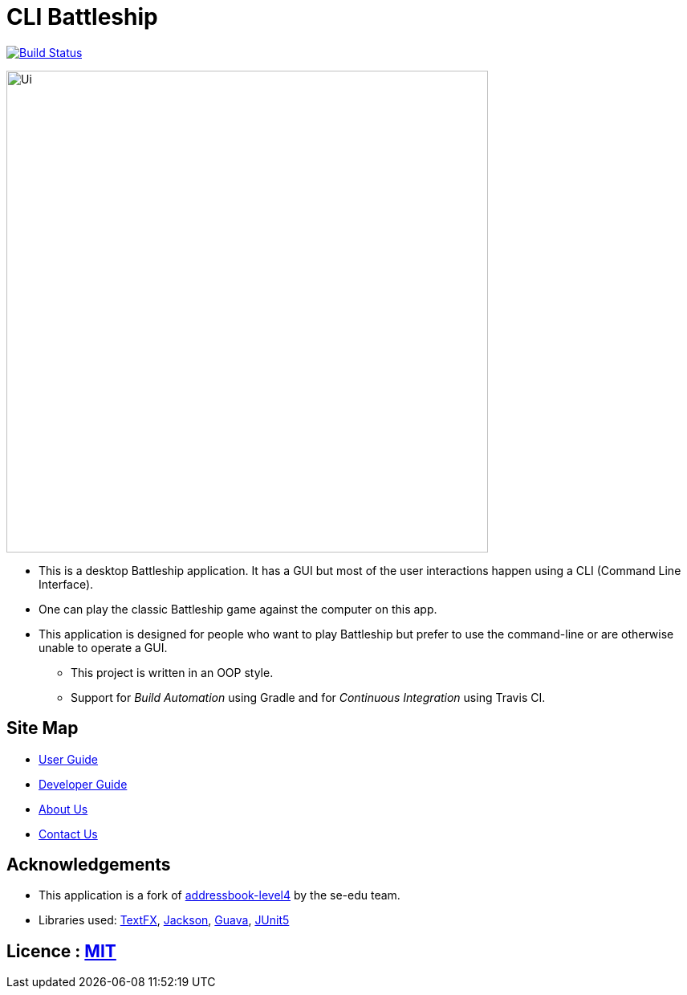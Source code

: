 = CLI Battleship
ifdef::env-github,env-browser[:relfileprefix: docs/]

https://github.com/CS2103-AY1819S2-W14-3/main[image:https://travis-ci.org/CS2103-AY1819S2-W14-3/main.svg?branch=master[Build Status]]
ifdef::sdsdds[]
https://ci.appveyor.com/project/damithc/addressbook-level4[image:https://ci.appveyor.com/api/projects/status/3boko2x2vr5cc3w2?svg=true[Build status]]
https://coveralls.io/github/se-edu/addressbook-level4?branch=master[image:https://coveralls.io/repos/github/se-edu/addressbook-level4/badge.svg?branch=master[Coverage Status]]
endif::[]

ifdef::env-github[]
image::docs/images/Ui.png[width="600"]
endif::[]

ifndef::env-github[]
image::images/Ui.png[width="600"]
endif::[]

* This is a desktop Battleship application. It has a GUI but most of the user interactions happen using a CLI (Command Line Interface).
* One can play the classic Battleship game against the computer on this app.
* This application is designed for people who want to play Battleship but prefer to use the command-line or are otherwise unable to operate a GUI.
** This project is written in an OOP style.
** Support for _Build Automation_ using Gradle and for _Continuous Integration_ using Travis CI.

== Site Map

* <<UserGuide#, User Guide>>
* <<DeveloperGuide#, Developer Guide>>
* <<AboutUs#, About Us>>
* <<ContactUs#, Contact Us>>

== Acknowledgements

* This application is a fork of https://github.com/nus-cs2103-AY1819S2/[addressbook-level4] by
the se-edu team.
* Libraries used: https://github.com/TestFX/TestFX[TextFX], https://github.com/FasterXML/jackson[Jackson], https://github.com/google/guava[Guava], https://github.com/junit-team/junit5[JUnit5]

== Licence : link:LICENSE[MIT]
